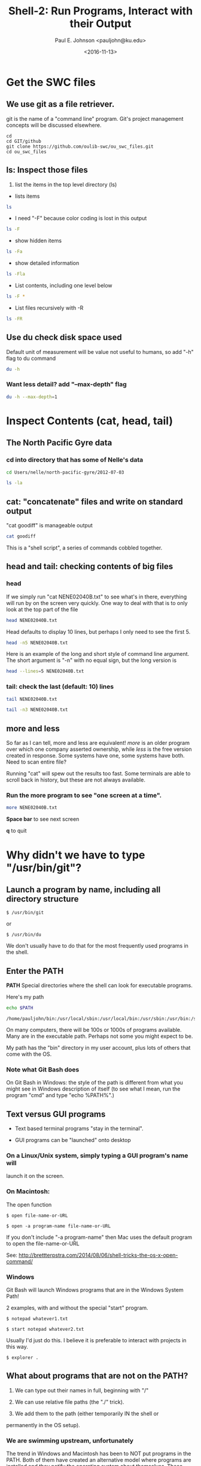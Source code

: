 #+Title: Shell-2: Run Programs, Interact with their Output
#+Author: Paul E. Johnson <pauljohn@ku.edu>
#+Date: <2016-11-13>
#+PROPERTY: header-args :tangle yes :exports both :results output 



* Get the SWC files

** We use git as a file retriever.

git is the name of a "command line" program. 
Git's project management concepts will be discussed elsewhere.


#+BEGIN_SRC sh: results output :exports both
cd
cd GIT/github
git clone https://github.com/oulib-swc/ou_swc_files.git
cd ou_swc_files
#+END_SRC

#+RESULTS:

** *ls*: Inspect those files

1. list the items in the top level directory (ls)

- lists items
#+BEGIN_SRC sh  :dir /home/pauljohn/GIT/github/ou_swc_files :session
ls
#+END_SRC

- I need "-F" because color coding is lost in this output

#+BEGIN_SRC sh  :dir /home/pauljohn/GIT/github/ou_swc_files :session
ls -F
#+END_SRC

- show hidden items

#+BEGIN_SRC sh  :dir /home/pauljohn/GIT/github/ou_swc_files :session
ls -Fa
#+END_SRC

- show detailed information

#+BEGIN_SRC sh  :dir /home/pauljohn/GIT/github/ou_swc_files :session
ls -Fla
#+END_SRC

#+RESULTS:
: total 24
: drwxrwxr-x 6 pauljohn pauljohn 4096 Nov 13 10:49 .
: drwxrwxr-x 9 pauljohn pauljohn 4096 Nov 13 10:49 ..
: drwxrwxr-x 3 pauljohn pauljohn 4096 Nov 13 10:49 gapminder
: drwxrwxr-x 8 pauljohn pauljohn 4096 Nov 13 10:49 .git
: drwxrwxr-x 4 pauljohn pauljohn 4096 Nov 13 10:49 inflammation
: drwxrwxr-x 5 pauljohn pauljohn 4096 Nov 13 10:49 Users

- List contents, including one level below

#+BEGIN_SRC sh  :dir /home/pauljohn/GIT/github/ou_swc_files :session
ls -F *
#+END_SRC

#+RESULTS:
#+begin_example
gapminder:
data/

inflammation:
data/
python/

Users:
imhotep/
larry/
nelle/
#+end_example

- List files recursively with -R 

#+BEGIN_SRC sh  :dir /home/pauljohn/GIT/github/ou_swc_files :session
  ls -FR 
#+END_SRC

#+RESULTS:
#+begin_example
.:
gapminder/
inflammation/
Users/

./gapminder:
data/

./gapminder/data:
gapminder_all.csv
gapminder_gdp_africa.csv
gapminder_gdp_americas.csv
gapminder_gdp_asia.csv
gapminder_gdp_europe.csv
gapminder_gdp_oceania.csv

./inflammation:
data/
python/

./inflammation/data:
inflammation-01.csv
inflammation-02.csv
inflammation-03.csv
inflammation-04.csv
inflammation-05.csv
inflammation-06.csv
inflammation-07.csv
inflammation-08.csv
inflammation-09.csv
inflammation-10.csv
inflammation-11.csv
inflammation-12.csv
small-01.csv
small-02.csv
small-03.csv

./inflammation/python:
argv-list.py
arith.py
check.py
count-stdin.py
errors_01.py
errors_02.py
gen-inflammation.py
line-count.py
my_ls.py
readings-01.py
readings-02.py
readings-03.py
readings-04.py
readings-05.py
readings-06.py
readings-07.py
readings-08.py
readings-09.py
rectangle.py
sys-version.py

./Users:
imhotep/
larry/
nelle/

./Users/imhotep:

./Users/larry:

./Users/nelle:
creatures/
data/
Desktop/
molecules/
north-pacific-gyre/
notes.txt
pizza.cfg
solar.pdf
writing/

./Users/nelle/creatures:
basilisk.dat
unicorn.dat

./Users/nelle/data:
amino-acids.txt
animals.txt
elements/
morse.txt
pdb/
planets.txt
salmon.txt
sunspot.txt

./Users/nelle/data/elements:
Ac.xml
Ag.xml
Al.xml
Am.xml
Ar.xml
As.xml
At.xml
Au.xml
Ba.xml
Be.xml
Bi.xml
Bk.xml
Br.xml
B.xml
Ca.xml
Cd.xml
Ce.xml
Cf.xml
Cl.xml
Cm.xml
Co.xml
Cr.xml
Cs.xml
Cu.xml
C.xml
Dy.xml
Er.xml
Es.xml
Eu.xml
Fe.xml
Fm.xml
Fr.xml
F.xml
Ga.xml
Gd.xml
Ge.xml
He.xml
Hf.xml
Hg.xml
Ho.xml
H.xml
In.xml
Ir.xml
I.xml
Kr.xml
K.xml
La.xml
Li.xml
Lr.xml
Lu.xml
Md.xml
Mg.xml
Mn.xml
Mo.xml
Na.xml
Nb.xml
Nd.xml
Ne.xml
Ni.xml
No.xml
Np.xml
N.xml
Os.xml
O.xml
Pa.xml
Pb.xml
Pd.xml
Pm.xml
Po.xml
Pr.xml
Pt.xml
Pu.xml
P.xml
Ra.xml
Rb.xml
Re.xml
Rh.xml
Rn.xml
Ru.xml
Sb.xml
Sc.xml
Se.xml
Si.xml
Sm.xml
Sn.xml
Sr.xml
S.xml
Ta.xml
Tb.xml
Tc.xml
Te.xml
Th.xml
Ti.xml
Tl.xml
Tm.xml
U.xml
V.xml
W.xml
Xe.xml
Yb.xml
Y.xml
Zn.xml
Zr.xml

./Users/nelle/data/pdb:
aldrin.pdb
ammonia.pdb
ascorbic-acid.pdb
benzaldehyde.pdb
camphene.pdb
cholesterol.pdb
cinnamaldehyde.pdb
citronellal.pdb
codeine.pdb
cubane.pdb
cyclobutane.pdb
cyclohexanol.pdb
cyclopropane.pdb
ethane.pdb
ethanol.pdb
ethylcyclohexane.pdb
glycol.pdb
heme.pdb
lactic-acid.pdb
lactose.pdb
lanoxin.pdb
lsd.pdb
maltose.pdb
menthol.pdb
methane.pdb
methanol.pdb
mint.pdb
morphine.pdb
mustard.pdb
nerol.pdb
norethindrone.pdb
octane.pdb
pentane.pdb
piperine.pdb
propane.pdb
pyridoxal.pdb
quinine.pdb
strychnine.pdb
styrene.pdb
sucrose.pdb
testosterone.pdb
thiamine.pdb
tnt.pdb
tuberin.pdb
tyrian-purple.pdb
vanillin.pdb
vinyl-chloride.pdb
vitamin-a.pdb

./Users/nelle/Desktop:

./Users/nelle/molecules:
cubane.pdb
ethane.pdb
methane.pdb
octane.pdb
pentane.pdb
propane.pdb

./Users/nelle/north-pacific-gyre:
2012-07-03/

./Users/nelle/north-pacific-gyre/2012-07-03:
goodiff
goostats
NENE01729A.txt
NENE01729B.txt
NENE01736A.txt
NENE01751A.txt
NENE01751B.txt
NENE01812A.txt
NENE01843A.txt
NENE01843B.txt
NENE01971Z.txt
NENE01978A.txt
NENE01978B.txt
NENE02018B.txt
NENE02040A.txt
NENE02040B.txt
NENE02040Z.txt
NENE02043A.txt
NENE02043B.txt

./Users/nelle/writing:
data/
haiku.txt
old/
thesis/
tools/

./Users/nelle/writing/data:
one.txt
two.txt

./Users/nelle/writing/old:

./Users/nelle/writing/thesis:
empty-draft.md

./Users/nelle/writing/tools:
format
old/
stats

./Users/nelle/writing/tools/old:
oldtool
#+end_example


** Use du check disk space used

Default unit of measurement will be value not useful to humans, so add
"-h" flag to du command

#+BEGIN_SRC sh :dir /home/pauljohn/GIT/github/ou_swc_files 
du -h
#+END_SRC

#+RESULTS:
#+begin_example
84K	./inflammation/python
112K	./inflammation/data
200K	./inflammation
88K	./gapminder/data
92K	./gapminder
4.0K	./.git/refs/tags
8.0K	./.git/refs/remotes/origin
12K	./.git/refs/remotes
8.0K	./.git/refs/heads
28K	./.git/refs
8.0K	./.git/info
4.0K	./.git/branches
44K	./.git/hooks
8.0K	./.git/logs/refs/remotes/origin
12K	./.git/logs/refs/remotes
8.0K	./.git/logs/refs/heads
24K	./.git/logs/refs
32K	./.git/logs
4.0K	./.git/objects/info
192K	./.git/objects/pack
200K	./.git/objects
364K	./.git
4.0K	./Users/larry
4.0K	./Users/nelle/Desktop
212K	./Users/nelle/data/pdb
416K	./Users/nelle/data/elements
736K	./Users/nelle/data
12K	./Users/nelle/creatures
28K	./Users/nelle/molecules
144K	./Users/nelle/north-pacific-gyre/2012-07-03
148K	./Users/nelle/north-pacific-gyre
4.0K	./Users/nelle/writing/thesis
4.0K	./Users/nelle/writing/old
28K	./Users/nelle/writing/data
4.0K	./Users/nelle/writing/tools/old
16K	./Users/nelle/writing/tools
60K	./Users/nelle/writing
1.1M	./Users/nelle
4.0K	./Users/imhotep
1.1M	./Users
1.7M	.
#+end_example

*** Want less detail? add "--max-depth" flag

#+BEGIN_SRC sh :session :dir /home/pauljohn/GIT/github/ou_swc_files 
du -h --max-depth=1
#+END_SRC


#+RESULTS:
: 200K	./inflammation
: 92K	./gapminder
: 364K	./.git
: 1.1M	./Users
: 1.7M	.


* Inspect Contents (cat, head, tail)

** The North Pacific Gyre data

*** cd into directory that has some of Nelle's data

#+BEGIN_SRC sh :session :dir /home/pauljohn/GIT/github/ou_swc_files 
cd Users/nelle/north-pacific-gyre/2012-07-03
#+END_SRC


#+BEGIN_SRC sh :session :dir /home/pauljohn/GIT/github/ou_swc_files/Users/nelle/north-pacific-gyre/2012-07-03
ls -la
#+END_SRC

#+RESULTS:
#+begin_example
total 148
drwxrwxr-x 2 pauljohn pauljohn 4096 Nov 13 10:49 .
drwxrwxr-x 3 pauljohn pauljohn 4096 Nov 13 10:49 ..
-rw-rw-r-- 1 pauljohn pauljohn  184 Nov 13 10:49 goodiff
-rw-rw-r-- 1 pauljohn pauljohn  198 Nov 13 10:49 goostats
-rw-rw-r-- 1 pauljohn pauljohn 4406 Nov 13 10:49 NENE01729A.txt
-rw-rw-r-- 1 pauljohn pauljohn 4400 Nov 13 10:49 NENE01729B.txt
-rw-rw-r-- 1 pauljohn pauljohn 4371 Nov 13 10:49 NENE01736A.txt
-rw-rw-r-- 1 pauljohn pauljohn 4411 Nov 13 10:49 NENE01751A.txt
-rw-rw-r-- 1 pauljohn pauljohn 4409 Nov 13 10:49 NENE01751B.txt
-rw-rw-r-- 1 pauljohn pauljohn 4401 Nov 13 10:49 NENE01812A.txt
-rw-rw-r-- 1 pauljohn pauljohn 4395 Nov 13 10:49 NENE01843A.txt
-rw-rw-r-- 1 pauljohn pauljohn 4375 Nov 13 10:49 NENE01843B.txt
-rw-rw-r-- 1 pauljohn pauljohn 4372 Nov 13 10:49 NENE01971Z.txt
-rw-rw-r-- 1 pauljohn pauljohn 4381 Nov 13 10:49 NENE01978A.txt
-rw-rw-r-- 1 pauljohn pauljohn 4389 Nov 13 10:49 NENE01978B.txt
-rw-rw-r-- 1 pauljohn pauljohn 3517 Nov 13 10:49 NENE02018B.txt
-rw-rw-r-- 1 pauljohn pauljohn 4391 Nov 13 10:49 NENE02040A.txt
-rw-rw-r-- 1 pauljohn pauljohn 4367 Nov 13 10:49 NENE02040B.txt
-rw-rw-r-- 1 pauljohn pauljohn 4381 Nov 13 10:49 NENE02040Z.txt
-rw-rw-r-- 1 pauljohn pauljohn 4386 Nov 13 10:49 NENE02043A.txt
-rw-rw-r-- 1 pauljohn pauljohn 4393 Nov 13 10:49 NENE02043B.txt
#+end_example


** cat: "concatenate" files and write on standard output

"cat goodiff" is manageable output

#+BEGIN_SRC sh :session :dir /home/pauljohn/GIT/github/ou_swc_files/Users/nelle/north-pacific-gyre/2012-07-03 
cat goodiff
#+END_SRC

#+RESULTS:
: # difference of two input files
: # demo version, just return a random number or "files are identical"
: if [ "$1" == "$2" ]
: then
:     echo "files are identical"
: else
:     echo 0.$RANDOM
: fi

This is a "shell script", a series of commands cobbled together.

** head and tail: checking contents of big files

*** head

If we simply run "cat NENE02040B.txt" to see what's in there,
everything will run by on  the screen very quickly. One way to deal
with that is to only look at the top part of the file

#+BEGIN_SRC sh :session :dir /home/pauljohn/GIT/github/ou_swc_files/Users/nelle/north-pacific-gyre/2012-07-03 
head NENE02040B.txt
#+END_SRC

Head defaults to display 10 lines, but perhaps I only need to see the
first 5.

#+BEGIN_SRC sh :session :dir /home/pauljohn/GIT/github/ou_swc_files/Users/nelle/north-pacific-gyre/2012-07-03 
head -n5 NENE02040B.txt
#+END_SRC

#+RESULTS:
: 0.616254506154
: 0.283755587068
: 0.156990583983
: 0.404143324251
: 1.40467049524

Here is an example of the long and short style of command line
argument. The short argument is "-n" with no equal sign, but the long
version is

#+BEGIN_SRC sh :session :dir /home/pauljohn/GIT/github/ou_swc_files/Users/nelle/north-pacific-gyre/2012-07-03 
head --lines=5 NENE02040B.txt
#+END_SRC

#+RESULTS:
: 0.616254506154
: 0.283755587068
: 0.156990583983
: 0.404143324251
: 1.40467049524



*** tail: check the last (default: 10) lines

#+BEGIN_SRC sh :session :dir /home/pauljohn/GIT/github/ou_swc_files/Users/nelle/north-pacific-gyre/2012-07-03 
tail NENE02040B.txt
#+END_SRC

#+RESULTS:
#+begin_example
1.1069459452
0.073897931368
0.0755146936238
0.609976382121
0.106432564
0.485084647673
2.98671436729
1.13033139062
0.518031268789
0.788386986395
#+end_example

#+BEGIN_SRC sh :session :dir /home/pauljohn/GIT/github/ou_swc_files/Users/nelle/north-pacific-gyre/2012-07-03 
tail -n3 NENE02040B.txt
#+END_SRC

#+RESULTS:
: 1.13033139062
: 0.518031268789
: 0.788386986395


** more and less

So far as I can tell, more and less are equivalent!  /more/ is an
older program over which one company asserted ownership, while /less/
is the free version created in response. Some systems have one, 
some systems have both. 
Need to scan entire file?

Running "cat" will spew out the results too fast.  Some terminals
are able to scroll back in history, but these are not always
available.

*** Run the more program to see "one screen at a time".

#+BEGIN_SRC sh :session :results none :dir /home/pauljohn/GIT/github/ou_swc_files/Users/nelle/north-pacific-gyre/2012-07-03 
more NENE02040B.txt
#+END_SRC

*Space bar* to see next screen

*q* to quit


* Why didn't we have to type "/usr/bin/git"?

** Launch a program by name, including all directory structure

#+BEGIN_EXAMPLE
$ /usr/bin/git
#+END_EXAMPLE

or 

#+BEGIN_EXAMPLE
$ /usr/bin/du
#+END_EXAMPLE

We don't usually have to do that for the most frequently used
programs in the shell.  

** Enter the *PATH*

*PATH* Special directories where the shell can look
for executable programs.

Here's my path

#+BEGIN_SRC sh :results output :exports both
echo $PATH
#+END_SRC

#+RESULTS:
: /home/pauljohn/bin:/usr/local/sbin:/usr/local/bin:/usr/sbin:/usr/bin:/sbin:/bin:/usr/games:/usr/local/games:/snap/bin:/home/pauljohn/bin

On many computers, there will be 100s or 1000s of programs
available. Many are in the executable path. Perhaps not some
you might expect to be.

My path has the "bin" directory in my user account, plus lots
of others that come with the OS.

*** Note what Git Bash does

On Git Bash in Windows: the style of the path is different from what
you might see in Windows description of itself (to see what I mean,
run the program "cmd" and type "echo %PATH%".)


** Text versus GUI programs

- Text based terminal programs "stay in the terminal".

- GUI programs can be "launched" onto desktop 

*** On a Linux/Unix system, simply typing a GUI program's name will
launch it on the screen.

*** On Macintosh: 

The open function

#+BEGIN_EXAMPLE
$ open file-name-or-URL
#+END_EXAMPLE

#+BEGIN_EXAMPLE
$ open -a program-name file-name-or-URL
#+END_EXAMPLE

If you don't include "-a program-name" then Mac uses the
default program to open the file-name-or-URL

See: http://brettterpstra.com/2014/08/06/shell-tricks-the-os-x-open-command/

*** Windows 

Git Bash will launch Windows programs that are in the Windows System Path!

2 examples, with and without the special "start" program.

#+BEGIN_EXAMPLE
$ notepad whatever1.txt
#+END_EXAMPLE


#+BEGIN_EXAMPLE
$ start notepad whatever2.txt
#+END_EXAMPLE

Usually I'd just do this. I believe it is preferable to interact with
projects in this way.

#+BEGIN_EXAMPLE
$ explorer .
#+END_EXAMPLE


** What about programs that are not on the PATH?

1. We can type out their names in full, beginning with "/"

2. We can use relative file paths (the "./" trick).

3. We add them to the path (either temporarily IN the shell or
permanently in the OS setup).

*** We are swimming upstream, unfortunately

The trend in Windows and Macintosh has been to NOT put programs
in the PATH. Both of them have created an alternative model
where programs are installed and they notify the operating system
about themselves. These systems have a "desktop" metaphor
where users can 

1. Launch from Menu

1. Launch from "open with" feature in file manager

** Need to add some directories to the PATH, probably...

Terminal users find it inconvenient when important programs are not in
the path. For convenience, it is necessary to add program folders to
the system PATH.

In Windows, when we install *Git*, *Notepad++*, *Emacs*, *R*, and so
forth, we always say YES if the installer offers to put the programs
in the path, and if we are not asked, then we do it manually.



* Programs talk to each other: The Pipe "|"

Many of the traditional Unix functions are build so that the output of
one function can "go into" another one. Sending "standard output" from
the first as "standard input" to the follower. Many, not all programs,
are designed this way.

** Programs I associate with back end of the pipe

- *wc* counts lines or words
- *sort* sorts output alphabetically
- *uniq* keeps unique items (sort first)
- *grep* filters regular expressions 

This is still quite frequently used by text analysts.

** Count lines with *wc* ("word count" counts words too :) ). 

How many lines are there in the file NENE02043B.txt?

#+BEGIN_SRC sh :session :dir /home/pauljohn/GIT/github/ou_swc_files/Users/nelle/north-pacific-gyre/2012-07-03 
wc NENE02043B.txt
#+END_SRC

#+RESULTS:
:  300  300 4393 NENE02043B.txt

3 results: 

-new lines

-words

-bytecount


Usually I just want the number of items, should add "-l" flag.

#+BEGIN_SRC sh :session :dir /home/pauljohn/GIT/github/ou_swc_files/Users/nelle/north-pacific-gyre/2012-07-03 
wc -l NENE02043B.txt
#+END_SRC

#+BEGIN_SRC sh :session :dir /home/pauljohn/GIT/github/ou_swc_files/Users/nelle/north-pacific-gyre/2012-07-03 
wc -l N*.txt
#+END_SRC

#+RESULTS:
#+begin_example
  300 NENE01729A.txt
  300 NENE01729B.txt
  300 NENE01736A.txt
  300 NENE01751A.txt
  300 NENE01751B.txt
  300 NENE01812A.txt
  300 NENE01843A.txt
  300 NENE01843B.txt
  300 NENE01971Z.txt
  300 NENE01978A.txt
  300 NENE01978B.txt
  240 NENE02018B.txt
  300 NENE02040A.txt
  300 NENE02040B.txt
  300 NENE02040Z.txt
  300 NENE02043A.txt
  300 NENE02043B.txt
 5040 total
#+end_example

Many of these functions are written so they can accept a number
of files in the command line, there is no need to "loop" over them.

*** Globs 

I used a wildcard "*" in that expression. "*" matches anything, any
number of characters, in Shell globbing.

"?" matches any single chracter.  Test these:


#+BEGIN_EXAMPLE
$ ls *.txt
#+END_EXAMPLE


#+BEGIN_EXAMPLE
$ ls *2040*.txt
#+END_EXAMPLE



To count the number of files going by, add "| wc"


#+BEGIN_SRC sh :session :dir /home/pauljohn/GIT/github/ou_swc_files/Users/nelle/north-pacific-gyre/2012-07-03 
ls | wc
#+END_SRC

#+RESULTS:
:      19      19     272

I always forget the "-l" to get just the number of lines.

#+BEGIN_SRC sh :session :dir /home/pauljohn/GIT/github/ou_swc_files/Users/nelle/north-pacific-gyre/2012-07-03 
ls | wc -l
#+END_SRC

#+RESULTS:
: 19


** Pipe to more or less, for example

Any time output goes by too fast, put "| more" on the end.

I do that so often I never run more or less as the primary command

I often find myself tacking on the end of the command line with either

- "cat file1 file2 | more"

- "cat file1 file2 | less"






* grep is for Filtering

** GNU regular expression parser

It can be used in 2 ways

1. List all lines in a file (or files) that match a target string

   I use that to find out "in which file did I use the word
   'spectacular'?"

2. Trim down text output by keeping only the lines that have a 
   magic word I want.


*regular expression cheat sheet*

- ^ beginning of a string
- $ end of a string
- . any character
- * quantifier meaning "any number of times", so ".*" matches whole string

To refer to any of these characters literally, we must "escape" them
with the backslash.

- \^
- \$
- \.
- \*

The flag "-F" allows us to use grep as a text scanner, without worring
about regular expressions.

1. regular expression: comprehensive scheme to isolate parts of a string.

   ** Which file has the string "1.45"?

   Note, since "." is a magic symbol, I must escape it:

#+BEGIN_SRC sh :session :dir /home/pauljohn/GIT/github/ou_swc_files/Users/nelle/north-pacific-gyre/2012-07-03 
grep "1\.45" *
#+END_SRC

#+RESULTS:
: NENE01736A.txt:1.45925569089
: NENE01736A.txt:1.45326455695
: NENE01843A.txt:1.45267098218
: NENE01843A.txt:1.45220438025
: NENE01843B.txt:1.45632538433
: NENE01978B.txt:1.45038474265
: NENE02043B.txt:1.45917131497

Unless I use the -F flag for fixed text:

#+BEGIN_SRC sh :session :dir /home/pauljohn/GIT/github/ou_swc_files/Users/nelle/north-pacific-gyre/2012-07-03 
grep -F "1.45" *
#+END_SRC

#+RESULTS:
: NENE01736A.txt:1.45925569089
: NENE01736A.txt:1.45326455695
: NENE01843A.txt:1.45267098218
: NENE01843A.txt:1.45220438025
: NENE01843B.txt:1.45632538433
: NENE01978B.txt:1.45038474265
: NENE02043B.txt:1.45917131497



2. Pipe to grep

A command that causes profuse output--say a huge list of
files--can be filtered by piping the output to grep.

Suppose we start back at the top level of the ou_swc_files directory

#+BEGIN_SRC sh :session :dir /home/pauljohn/GIT/github/ou_swc_files 
ls */*/*
#+END_SRC

#+RESULTS:
#+begin_example
gapminder/data/gapminder_all.csv
gapminder/data/gapminder_gdp_africa.csv
gapminder/data/gapminder_gdp_americas.csv
gapminder/data/gapminder_gdp_asia.csv
gapminder/data/gapminder_gdp_europe.csv
gapminder/data/gapminder_gdp_oceania.csv
inflammation/data/inflammation-01.csv
inflammation/data/inflammation-02.csv
inflammation/data/inflammation-03.csv
inflammation/data/inflammation-04.csv
inflammation/data/inflammation-05.csv
inflammation/data/inflammation-06.csv
inflammation/data/inflammation-07.csv
inflammation/data/inflammation-08.csv
inflammation/data/inflammation-09.csv
inflammation/data/inflammation-10.csv
inflammation/data/inflammation-11.csv
inflammation/data/inflammation-12.csv
inflammation/data/small-01.csv
inflammation/data/small-02.csv
inflammation/data/small-03.csv
inflammation/python/argv-list.py
inflammation/python/arith.py
inflammation/python/check.py
inflammation/python/count-stdin.py
inflammation/python/errors_01.py
inflammation/python/errors_02.py
inflammation/python/gen-inflammation.py
inflammation/python/line-count.py
inflammation/python/my_ls.py
inflammation/python/readings-01.py
inflammation/python/readings-02.py
inflammation/python/readings-03.py
inflammation/python/readings-04.py
inflammation/python/readings-05.py
inflammation/python/readings-06.py
inflammation/python/readings-07.py
inflammation/python/readings-08.py
inflammation/python/readings-09.py
inflammation/python/rectangle.py
inflammation/python/sys-version.py
Users/nelle/notes.txt
Users/nelle/pizza.cfg
Users/nelle/solar.pdf

Users/nelle/creatures:
basilisk.dat
unicorn.dat

Users/nelle/data:
amino-acids.txt
animals.txt
elements
morse.txt
pdb
planets.txt
salmon.txt
sunspot.txt

Users/nelle/Desktop:

Users/nelle/molecules:
cubane.pdb
ethane.pdb
methane.pdb
octane.pdb
pentane.pdb
propane.pdb

Users/nelle/north-pacific-gyre:
2012-07-03

Users/nelle/writing:
data
haiku.txt
old
thesis
tools
#+end_example

We don't want to see all of those files


#+BEGIN_SRC sh :session :dir /home/pauljohn/GIT/github/ou_swc_files 
ls -R 
#+END_SRC


In the last 3 lines of the data files, which have the value

#+BEGIN_SRC sh :session :dir /home/pauljohn/GIT/github/ou_swc_files/Users/nelle/north-pacific-gyre/2012-07-03 
tail -n3 NENE02040B.txt
#+END_SRC



#+BEGIN_SRC sh :session :dir /home/pauljohn/GIT/github/ou_swc_files/Users/nelle/north-pacific-gyre/2012-07-03 
tail -n3 NENE02040B.txt
#+END_SRC



#+BEGIN_SRC sh :results output :exports both :dir /home/pauljohn/work
echo $PWD
#+END_SRC

#+RESULTS:
: /home/pauljohn/work


#+BEGIN_SRC sh :results output :exports both :dir /tmp
echo $PWD
echo $HOSTNAME
#+END_SRC

#+RESULTS:
: /tmp
: 


